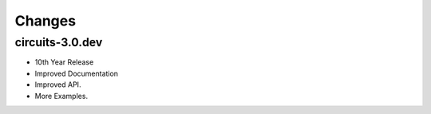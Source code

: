 Changes
-------


circuits-3.0.dev
................

- 10th Year Release
- Improved Documentation
- Improved API.
- More Examples.
